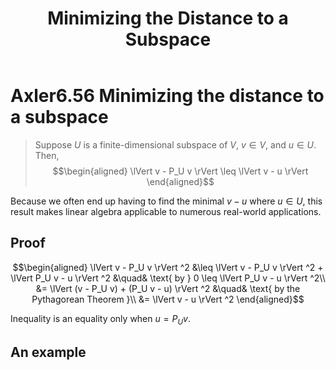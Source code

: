 #+TITLE: Minimizing the Distance to a Subspace
#+CONTEXT: Linear Algebra
* Axler6.56 Minimizing the distance to a subspace
  #+begin_quote
  Suppose $U$ is a finite-dimensional subspace of $V$, $v \in  V$, and $u \in  U$. Then,
  \[\begin{aligned}
  \lVert v - P_U v \rVert \leq  \lVert v - u \rVert
  \end{aligned}\]
  #+end_quote

  Because we often end up having to find the minimal $v - u$ where $u \in  U$, this result makes linear algebra applicable to numerous real-world applications.

** Proof

   \[\begin{aligned}
   \lVert v - P_U v \rVert ^2 &\leq  \lVert v - P_U v \rVert ^2 + \lVert P_U v - u \rVert ^2  &\quad& \text{ by } 0 \leq  \lVert P_U v - u \rVert ^2\\
   &= \lVert (v - P_U v) + (P_U v - u) \rVert ^2 &\quad& \text{ by the Pythagorean Theorem }\\
   &= \lVert v - u \rVert ^2
   \end{aligned}\]

   Inequality is an equality only when $u = P_U v$.

** An example
